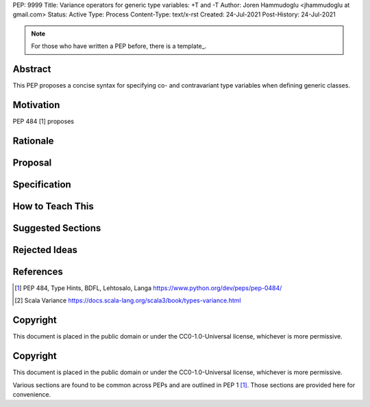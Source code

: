 PEP: 9999
Title: Variance operators for generic type variables: +T and -T 
Author: Joren Hammudoglu <jhammudoglu at gmail.com>
Status: Active
Type: Process
Content-Type: text/x-rst
Created: 24-Jul-2021
Post-History: 24-Jul-2021


.. note::
    For those who have written a PEP before, there is a template_.

Abstract
========

This PEP proposes a concise syntax for specifying co- and contravariant
type variables when defining generic classes.



Motivation
=========

PEP 484 [1] proposes


Rationale
=========



Proposal
========


Specification
=============


How to Teach This
=================


Suggested Sections
==================


Rejected Ideas
==============


References
==========

.. [1] PEP 484, Type Hints, BDFL, Lehtosalo, Langa
   https://www.python.org/dev/peps/pep-0484/
.. [2] Scala Variance
   https://docs.scala-lang.org/scala3/book/types-variance.html


Copyright
=========

This document is placed in the public domain or under the CC0-1.0-Universal license, whichever is more permissive.


..
   Local Variables:
   mode: indented-text
   indent-tabs-mode: nil
   sentence-end-double-space: t
   fill-column: 70
   coding: utf-8
   End:



Copyright
=========

This document is placed in the public domain or under the
CC0-1.0-Universal license, whichever is more permissive.


Various sections are found to be common across PEPs and are outlined in
PEP 1 [1]_. Those sections are provided here for convenience.
